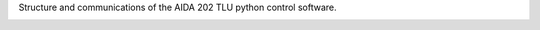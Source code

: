 

.. mdinclude:: ../../README.md

Structure and communications of the AIDA 202 TLU python control software.

.. image:: img/structure_software.png
    :width: 600

